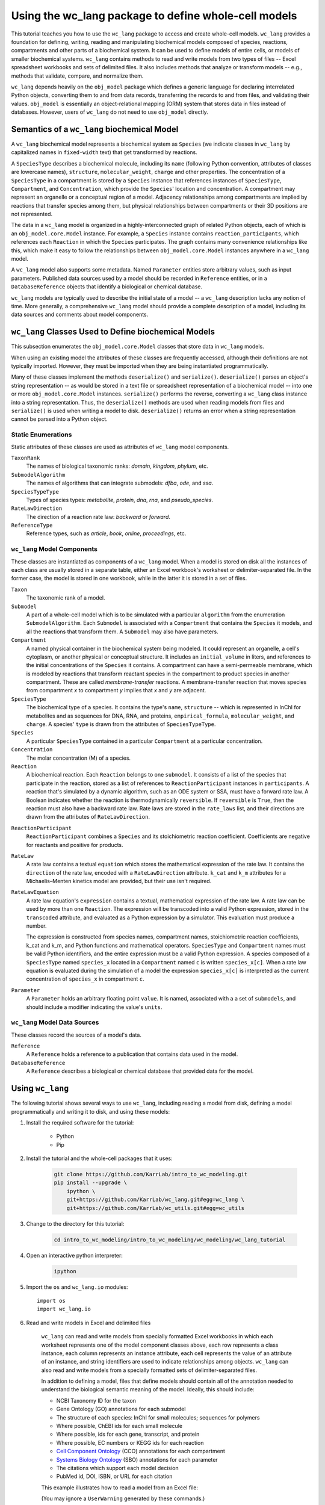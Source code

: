 Using the wc_lang package to define whole-cell models
=======================================================

This tutorial teaches you how to use the ``wc_lang`` package to access and create whole-cell models.
``wc_lang`` provides a foundation for defining, writing, reading and manipulating biochemical models composed of species,
reactions, compartments and other parts of a biochemical system.
It can be used to define models of entire cells, or models of smaller biochemical systems.
``wc_lang`` contains methods to read and write models from two types of files --
Excel spreadsheet workbooks and sets of delimited files. It also includes methods that
analyze or transform models -- e.g., methods that validate, compare, and normalize them.

``wc_lang`` depends heavily on the ``obj_model`` package which defines a generic language for declaring
interrelated Python objects, converting them to and from data records,
transferring the records to and from files, and validating their values.
``obj_model`` is essentially an object-relational mapping (ORM) system that stores data in files
instead of databases.
However, users of ``wc_lang`` do not need to use ``obj_model`` directly.

Semantics of a ``wc_lang`` biochemical Model
----------------------------------------------
A ``wc_lang`` biochemical model represents a biochemical system as ``Species`` (we indicate
classes in ``wc_lang`` by capitalized names in ``fixed-width`` text) that get transformed by reactions.

A ``SpeciesType`` describes a biochemical molecule, including its ``name`` (following Python
convention, attributes
of classes are lowercase names), ``structure``, ``molecular_weight``,
``charge`` and other properties.
The concentration of a ``SpeciesType`` in a compartment is stored by a ``Species`` instance
that references instances of ``SpeciesType``, ``Compartment``, and ``Concentration``, which provide
the ``Species``' location and concentration.
A compartment may represent an organelle or a conceptual region of a model.
Adjacency relationships among compartments are implied by reactions that transfer
species among them, but physical relationships between compartments or their 3D positions
are not represented.

The data in
a ``wc_lang`` model is organized in a highly-interconnected graph of related Python objects, each of
which is an ``obj_model.core.Model`` instance.
For example, a ``Species`` instance contains ``reaction_participants``,
which references each ``Reaction`` in which the ``Species`` participates.
The graph contains many convenience relationships like this, which make it easy to
follow the relationships between ``obj_model.core.Model`` instances anywhere in a ``wc_lang`` model.

A ``wc_lang`` model also supports some metadata.
Named ``Parameter`` entities store arbitrary values, such as input parameters.
Published data sources used by a model should be recorded in ``Reference`` entities,
or in a ``DatabaseReference`` objects that identify a biological or chemical database.

``wc_lang`` models are typically used to describe the initial state of a model -- a ``wc_lang``
description lacks any notion of time.
More generally, a comprehensive ``wc_lang`` model should provide a complete description of a model,
including its data sources and comments about model components.


``wc_lang`` Classes Used to Define biochemical Models
------------------------------------------------------

This subsection enumerates the ``obj_model.core.Model`` classes that store data in ``wc_lang`` models.

When using an existing model the attributes of these classes are frequently accessed, although
their definitions are not typically imported.
However, they must be imported when they are being instantiated programmatically.

Many of these classes implement the methods ``deserialize()`` and ``serialize()``.
``deserialize()`` parses an object's string representation -- as would be stored in a text file or spreadsheet
representation of a biochemical model -- into one or more ``obj_model.core.Model`` instances.
``serialize()`` performs the reverse, converting a ``wc_lang`` class instance into a string representation.
Thus, the ``deserialize()`` methods are used when reading models from files and ``serialize()`` 
is used when writing a model to disk. 
``deserialize()`` returns an error when a string representation cannot be parsed into a
Python object.

Static Enumerations
~~~~~~~~~~~~~~~~~~~

Static attributes of these classes are used as attributes of ``wc_lang`` model components.

``TaxonRank``
    The names of biological taxonomic ranks: *domain*, *kingdom*, *phylum*, etc.

``SubmodelAlgorithm``
    The names of algorithms that can integrate submodels: *dfba*, *ode*, and *ssa*.

``SpeciesTypeType``
    Types of species types: *metabolite*, *protein*, *dna*, *rna*, and *pseudo_species*.

``RateLawDirection``
    The direction of a reaction rate law: *backward* or *forward*.

``ReferenceType``
    Reference types, such as *article*, *book*, *online*, *proceedings*, etc.

``wc_lang`` Model Components
~~~~~~~~~~~~~~~~~~~~~~~~~~~~

These classes are instantiated as components of a ``wc_lang`` model.
When a model is stored on disk all the instances of each class are
usually stored in a separate table, either an Excel workbook's worksheet or delimiter-separated file.
In the former case, the model is stored in one workbook, while in the latter it is stored in a set of files.

``Taxon``
    The taxonomic rank of a model.

``Submodel``
    A part of a whole-cell model which is to be simulated with a particular ``algorithm`` from the
    enumeration ``SubmodelAlgorithm``. Each ``Submodel``
    is associated with a ``Compartment`` that contains the ``Species`` it models, and all the reactions
    that transform them. A ``Submodel`` may also have parameters.

``Compartment``
    A named physical container in the biochemical system being modeled.
    It could represent an organelle, a cell's cytoplasm, or another physical or conceptual structure.
    It includes an ``initial_volume`` in liters,
    and references to the initial concentrations of the ``Species`` it contains.
    A compartment can have a semi-permeable membrane, which is modeled by
    reactions that transform reactant species in the compartment to product species in another compartment.
    These are called *membrane-transfer* reactions. A membrane-transfer reaction that moves
    species from compartment *x* to compartment *y* implies that *x* and *y* are adjacent.

``SpeciesType``
    The biochemical type of a species. It contains the type's ``name``, ``structure`` -- which is
    represented in InChI for metabolites and as sequences for DNA, RNA, and proteins, ``empirical_formula``,
    ``molecular_weight``, and ``charge``. A species' ``type`` is drawn from the attributes of
    ``SpeciesTypeType``.

``Species``
    A particular ``SpeciesType`` contained in a particular ``Compartment`` at a particular concentration.

``Concentration``
    The molar concentration (M) of a species.

``Reaction``
    A biochemical reaction. Each ``Reaction`` belongs to one ``submodel``. It consists of a list
    of the species that participate in the reaction, stored as a list of references to
    ``ReactionParticipant`` instances in ``participants``.
    A reaction
    that's simulated by a dynamic algorithm, such as an ODE system or SSA, must have a forward
    rate law. A Boolean indicates whether the reaction is thermodynamically ``reversible``.
    If ``reversible`` is ``True``, then the reaction must also have a backward rate law. Rate laws are
    stored in the ``rate_laws`` list, and their directions are drawn from the attributes of
    ``RateLawDirection``.

..
    # todo: document the syntax and semantics of a serialized reaction ``participants`` attribute.

``ReactionParticipant``
    ``ReactionParticipant`` combines a ``Species`` and its stoichiometric reaction coefficient.
    Coefficients are negative for reactants and positive for products.

``RateLaw``
    A rate law contains a textual ``equation`` which stores the mathematical expression of the rate law.
    It contains the ``direction`` of the rate law, encoded with a ``RateLawDirection`` attribute.
    ``k_cat`` and ``k_m`` attributes for a Michaelis–Menten kinetics model are provided, but
    their use isn't required.

``RateLawEquation``
    A rate law equation's ``expression`` contains a textual, mathematical expression of the rate law. A rate law can be
    used by more than one ``Reaction``.
    The expression will be transcoded into a valid Python expression, stored in the ``transcoded``
    attribute, and
    evaluated as a Python expression by a simulator. This evaluation must produce a number.

    The expression is constructed from species names, compartment names, stoichiometric
    reaction coefficients, k_cat and k_m, and Python functions and mathematical operators.
    ``SpeciesType`` and ``Compartment`` names must be valid Python identifiers, and the entire
    expression must be a valid Python expression.
    A species composed of a ``SpeciesType`` named
    ``species_x`` located in a ``Compartment`` named ``c`` is written ``species_x[c]``.
    When a rate law equation is evaluated during the simulation of a model the expression ``species_x[c]``
    is interpreted as the current concentration of ``species_x`` in compartment ``c``. 

..
    # todo: expand this documentation of the syntax and semantics of RateLawEquation expressions.

..
    # todo: include biomass component and biomass reaction

``Parameter``
    A ``Parameter`` holds an arbitrary floating point ``value``. It is named, associated with a
    a set of ``submodels``, and should include a modifier indicating the value's ``units``.

``wc_lang`` Model Data Sources
~~~~~~~~~~~~~~~~~~~~~~~~~~~~~~

These classes record the sources of a model's data.

``Reference``
    A ``Reference`` holds a reference to a publication that contains data used in the model.

``DatabaseReference``
    A ``Reference`` describes a biological or chemical database that provided data for the model.


Using ``wc_lang``
-----------------
The following tutorial shows several ways to use ``wc_lang``, including
reading a model from disk, defining a model programmatically and writing it to disk,
and using these models:

#. Install the required software for the tutorial:

    * Python
    * Pip

#. Install the tutorial and the whole-cell packages that it uses:

    .. code-block:: bash

        git clone https://github.com/KarrLab/intro_to_wc_modeling.git
        pip install --upgrade \
            ipython \
            git+https://github.com/KarrLab/wc_lang.git#egg=wc_lang \
            git+https://github.com/KarrLab/wc_utils.git#egg=wc_utils

#. Change to the directory for this tutorial:

    .. code-block:: bash

        cd intro_to_wc_modeling/intro_to_wc_modeling/wc_modeling/wc_lang_tutorial

#. Open an interactive python interpreter:

    .. code-block:: bash

        ipython

#. Import the ``os`` and ``wc_lang.io`` modules::

    import os
    import wc_lang.io

#. Read and write models in Excel and delimited files

    ``wc_lang`` can read and write models from specially formatted Excel workbooks in which each worksheet represents
    one of the model component classes above, each row
    represents a class instance, each column represents an instance attribute, each cell represents the value of an attribute of an
    instance, and string identifiers are used to indicate relationships among objects.
    ``wc_lang`` can also read and write models from a specially formatted sets of delimiter-separated files.

    In addition to defining a model, files that define models should contain all of the annotation needed to understand the biological semantic meaning of
    the model. Ideally, this should include:

    * NCBI Taxonomy ID for the taxon
    * Gene Ontology (GO) annotations for each submodel
    * The structure of each species: InChI for small molecules; sequences for polymers
    * Where possible, ChEBI ids for each small molecule
    * Where possible, ids for each gene, transcript, and protein
    * Where possible, EC numbers or KEGG ids for each reaction
    * `Cell Component Ontology <http://brg.ai.sri.com/CCO>`_ (CCO) annotations for each compartment
    * `Systems Biology Ontology <http://www.ebi.ac.uk/sbo>`_ (SBO) annotations for each parameter
    * The citations which support each model decision
    * PubMed id, DOI, ISBN, or URL for each citation

    This example illustrates how to read a model from an Excel file:

    .. literalinclude:: ../../intro_to_wc_modeling/wc_modeling/wc_lang_tutorial/core.py
        :language: Python
        :start-after: This example illustrates how to read a model from an Excel file
        :lines: 2
        :dedent: 4

    (You may ignore a ``UserWarning`` generated by these commands.)

    If a model file is invalid (for example, it defines two species types with the same id, or
    a concentration that refers to a species type that is not defined), this operation
    will raise an exception which contains a list of all of the errors in the model definition.

    To name a model stored in a set of delimiter-separated files,
    ``wc_lang`` uses a filename `glob pattern <https://docs.python.org/3/library/glob.html>`_
    that matches the files in the set. The supported delimiters
    are *commas* in .csv files and *tabs* in .tsv files. These files use the same
    format as the Excel workbook format, except that each worksheet is stored as a separate file.
    Excel workbooks are easier to read and edit interactively,
    but changes to delimiter-separated files can be tracked in code version control systems such as Git.

    This example illustrates how to write a model to a set of .tsv files:

    .. literalinclude:: ../../intro_to_wc_modeling/wc_modeling/wc_lang_tutorial/core.py
        :language: Python
        :start-after: This example illustrates how to write a model to a set of .tsv files
        :lines: 1-3
        :dedent: 4

    The glob pattern in ``model_filename_pattern`` matches these files::

        example_model-Biomass components.tsv
        example_model-Biomass reactions.tsv
        example_model-Compartments.tsv
        example_model-Concentrations.tsv
        example_model-database references.tsv
        example_model-Model.tsv
        example_model-Parameters.tsv
        example_model-Rate laws.tsv
        example_model-Reactions.tsv
        example_model-References.tsv
        example_model-Species types.tsv
        example_model-Submodels.tsv
        example_model-Taxon.tsv

    in ``examples_dir``, each of which contains a component of the model.

    Continuing the previous example, this command reads this set of .tsv files into a model:

    .. literalinclude:: ../../intro_to_wc_modeling/wc_modeling/wc_lang_tutorial/core.py
        :language: Python
        :start-after: This example illustrates how to read a model from a set of .tsv files
        :lines: 1
        :dedent: 4

    csv files can be used similarly.

#. Access properties of the model

    A ``wc_lang`` model (an instance of ``wc_lang.core.Model``) has multiple attributes:

    .. literalinclude:: ../../intro_to_wc_modeling/wc_modeling/wc_lang_tutorial/core.py
        :language: Python
        :start-after: ``wc_lang`` models have many attributes
        :lines: 1-10
        :dedent: 4

    These provide access to the parts of a ``wc_lang`` model that are directly referenced by a model instance.

    ``wc_lang`` also provides some convenience methods that get all of the elements of a specific type
    which are part of a model. Each of these methods returns a list of the instances of requested type.

    .. literalinclude:: ../../intro_to_wc_modeling/wc_modeling/wc_lang_tutorial/core.py
        :language: Python
        :start-after: ``wc_lang`` also provides many convenience methods
        :lines: 1-10
        :dedent: 4

    For example, ``get_reactions()`` returns a list of all of the reactions in a model's submodels.
    As illustrated below,
    this can be used to obtain the id of each reaction and the name of its submodel:

    .. literalinclude:: ../../intro_to_wc_modeling/wc_modeling/wc_lang_tutorial/core.py
        :language: Python
        :start-after: ``get_reactions()`` returns a list of all of the reactions in a model's submodels
        :lines: 1-4
        :dedent: 4


#. Programmatically build a new model and edit its model properties

    You can also use the classes and methods in ``wc_lang.core`` to programmatically build and edit models.
    While modelers typically will not create models programmatically, creating model components
    in this way gives you a feeling for how models are built and will .

    The following illustrates how to program a trivial model with 1 compartment, 5 species types and one reaction:

    .. literalinclude:: ../../intro_to_wc_modeling/wc_modeling/wc_lang_tutorial/core.py
        :language: Python
        :start-after: The following illustrates how to program a trivial model
        :end-before: The previous illustrates how to program a trivial model
        :dedent: 4

    In this example ``wc_lang.core.SpeciesType(id='atp', name='ATP', model=prog_model)`` instantiates a
    ``SpeciesType`` instance with two string attributes and a ``model`` attribute that references an
    existing model. In addition, this
    expression adds the new ``SpeciesType`` to the model's species types, thereby showing
    how ``obj_model``'s underlying functionality automatically creates bi-directional references
    that make it easy to build and navigate ``wc_lang`` models, and making this assertion hold:

    .. literalinclude:: ../../intro_to_wc_modeling/wc_modeling/wc_lang_tutorial/core.py
        :language: Python
        :start-after: so that this assertion holds
        :lines: 1
        :dedent: 4

    The example above illustrates another way to create and connect model components. Consider the expression::

        atp_hydrolysis.participants.create(
            species=wc_lang.core.Species(species_type=atp, compartment=cytosol), coefficient=-1)

    ``participants`` is a
    `Reaction <https://207-73089754-gh.circle-artifacts.com/0/docs/source/wc_lang.html#wc_lang.core.Reaction>`_
    instance attribute that stores a list of
    `ReactionParticipant <https://207-73089754-gh.circle-artifacts.com/0/docs/source/wc_lang.html#wc_lang.core.ReactionParticipant>`_
    objects. In this expression ``create`` takes keyword arguments for the parameters used to instantiate a
    ``ReactionParticipant``, instantiates a ``ReactionParticipant``, and appends it to the list
    in ``atp_hydrolysis.participants``. These assertions hold after the 5 participants are added to
    the ATP hydrolysis reaction:

    ..
        # todo: need more permanent links to documentation elements

    .. literalinclude:: ../../intro_to_wc_modeling/wc_modeling/wc_lang_tutorial/core.py
        :language: Python
        :start-after: these assertions hold
        :lines: 1-4
        :dedent: 4

    In general, the ``create`` method can be used to add model components to lists of related
    ``wc_lang.BaseModel`` objects. ``create`` takes keyword arguments and uses them to
    initialize the attributes of the component created.
    Thus, if ``obj`` has an attribute ``attr`` that stores a list of
    references to components of type ``X``, this expression will create an instance of ``X`` and
    append it to the list::

        obj.attr.create(**kwargs)

    This simplifies model construction by avoiding creation of unnecessary identifiers for these components.

    Similar code can be used to create any part of a model. All ``wc_lang`` objects that are subclassed from
    ``wc_lang.BaseModel`` (an alias for ``obj_model.core.Model``) can be instantiated in the normal fashion,
    as shown for ``Model``, ``Submodel``, ``Compartment``, ``SpeciesType`` and ``Reaction`` above.
    Each subclass of ``wc_lang.BaseModel`` contains a ``Meta`` attribute that is a class which
    stores meta information about the subclass.
    The attributes that can be initialized when a ``wc_lang.BaseModel`` class is instantiated can be
    obtained from the class' ``Meta`` attribute, which is a dictionary that maps from attribute name to attribute instance:

    .. literalinclude:: ../../intro_to_wc_modeling/wc_modeling/wc_lang_tutorial/core.py
        :language: Python
        :start-after: The attribues that can be initialized when a ``wc_lang.BaseModel`` class is instantiated
        :lines: 1-4
        :dedent: 4

    For example, ``Reaction`` has the following attributes in ``wc_lang.core.Reaction.Meta.attributes.keys()``::

        ['comments', 'id', 'max_flux', 'min_flux', 'name', 'participants', 'references',
            'reversible', 'submodel']

    These attributes can also be set programmatically:

    .. literalinclude:: ../../intro_to_wc_modeling/wc_modeling/wc_lang_tutorial/core.py
        :language: Python
        :start-after: The following illustrates how to edit a model programmatically
        :lines: 1-2
        :dedent: 4

#. Viewing Models and their attributes

    All ``wc_lang.BaseModel`` instances can be viewed with ``pprint()``, which outputs an indented
    representation that shows the attributes of a model, and indents and outputs connected models.
    To constrain the size of its output
    ``pprint()`` outputs the graph of interconnected models to a depth of ``max_depth``, which
    defaults to 3.
    Model nodes at depth ``max_depth+1`` are represented by ``<class name>: ...``, while deeper models
    are not traversed. And models re-encountered by ``pprint()`` are elided by
    ``<attribute name>: --``.
    For example, after creating the reaction ``atp_hydrolysis`` above this expression

    .. literalinclude:: ../../intro_to_wc_modeling/wc_modeling/wc_lang_tutorial/core.py
        :language: Python
        :start-after: pprint example
        :lines: 1
        :dedent: 4

    creates this output::

        ReactionParticipant:
           species:
              Species:
                 species_type:
                    SpeciesType: ...
                 compartment:
                    Compartment: ...
                 concentration: None
                 rate_law_equations:
                 reaction_participants:
           coefficient: -1
           reactions:
              Reaction:
                 id: atp_hydrolysis
                 name: ATP hydrolysis
                 submodel: None
                 participants:
                    ReactionParticipant: ...
                    ReactionParticipant: ...
                    ReactionParticipant: ...
                    ReactionParticipant: ...
                 reversible: False
                 min_flux: nan
                 max_flux: nan
                 comments: example comments
                 references:
                 database_references:
                 objective_functions:
                 rate_laws:

    This shows that the first ``ReactionParticipant`` in ``atp_hydrolysis`` has the attributes
    species, coefficient,
    and reactions, that the coefficient is -1, and that reactions is a list with one element which is
    the ``atp_hydrolysis`` reaction itself.

    ..
        # todo:
        #. Finding model components

            In addition to being accessed via direct references, model components can be found by a search API.

#. Validating a programmatically generated Model

    The ``wc_lang.core.Model.validate`` method determines whether a model is valid. If
    the model is invalid validate return a list of all of the model's errors. It performs the following checks:

    * Check that only one model and taxon are defined
    * Check that each submodel, compartment, species type, reaction, and reference is defined only once
    * Check that each the species type and compartment referenced in each concentration and reaction exist
    * Check that values of the correct types are provided for each attribute

        * ``wc_lang.core.Compartment.initial_volume``: float
        * ``wc_lang.core.Concentration.value``: float
        * ``wc_lang.core.Parameter.value``: float
        * ``wc_lang.core.RateLaw.k_cat``: float
        * ``wc_lang.core.RateLaw.k_m``: float
        * ``wc_lang.core.Reaction.reversible``: bool
        * ``wc_lang.core.ReactionParticipant.coefficient``: float
        * ``wc_lang.core.Reference.year``: integer
        * ``wc_lang.core.SpeciesType.charge``: integer
        * ``wc_lang.core.SpeciesType.molecular_weight``: float

    * Check that valid values are provided for each enumerated attribute

        * ``wc_lang.core.RateLaw.direction``
        * ``wc_lang.core.Reference.type``
        * ``wc_lang.core.SpeciesType.type``
        * ``wc_lang.core.Submodel.algorithm``
        * ``wc_lang.core.Taxon.rank``

    This example illustrates how to validate ``prog_model``:

    .. literalinclude:: ../../intro_to_wc_modeling/wc_modeling/wc_lang_tutorial/core.py
        :language: Python
        :start-after: This example illustrates how to validate ``prog_model``
        :lines: 1
        :dedent: 4

#. Compare and difference Models

    ``wc_lang`` provides methods that determine if two models are semantically equal and report any semantic
    differences between two models. The ``is_equal`` method determines if two models are semantically equal
    (the two models recursively have the same attribute values, ignoring the order of the attributes which has
    no semantic meaning). The following code compares the semantic equality of
    ``model`` and ``model_from_tsv``. Since ``model_from_tsv`` was generated by writing ``model``
    to tsv files, ``is_equal`` should return ``True``:

    .. literalinclude:: ../../intro_to_wc_modeling/wc_modeling/wc_lang_tutorial/core.py
        :language: Python
        :start-after: compare the semantic equality of ``model`` and ``model_from_tsv``
        :lines: 1
        :dedent: 4

    The ``difference`` method produces a textual description of the differences between two models. The following
    code excerpt prints the differences between ``model`` and ``model_from_tsv``. Since they are
    equal, the differences should be the empty string:

    .. literalinclude:: ../../intro_to_wc_modeling/wc_modeling/wc_lang_tutorial/core.py
        :language: Python
        :start-after: produces a textual description of the differences between two models
        :lines: 1
        :dedent: 4

#. Normalize ``model`` into a reproducible order to facilitate reproducible numerical simulations

    The attribute order has no semantic meaning in ``wc_lang``. However, numerical simulation results derived from
    models described in ``wc_lang`` can be sensitive to the attribute order. To facilitate reproducible simulation results,
    ``wc_lang`` provides a ``normalize`` to sort models into a reproducible order.

    The following code excerpt will normalize ``model`` into a reproducible order:

    .. literalinclude:: ../../intro_to_wc_modeling/wc_modeling/wc_lang_tutorial/core.py
        :language: Python
        :start-after: The following code excerpt will normalize ``model`` into a reproducible order
        :lines: 1
        :dedent: 4

#. Please see `http://code.karrlab.org <http://code.karrlab.org/>`_ for documentation of the entire ``wc_lang`` API.


..
    # todo: Furthermore, ``obj_model`` automatically creates reverse references for 
    reference attributes 

..
    Complete and add this section:
    #. Examine model global consistency

    While the schema ensures that a model provided by ``wc_lang`` has local integrity it does not
    evaluate global integrity. For example, we can infer the compartment which each submodel
    represents by looking at the compartments of the reactants in the submodel's species.
    But a submodel should not represent reactions in multiple compartments.
    The function ``infer_submodel_compartments`` below evaluates this consistency.

    This and other global model
    properties must be checked after a model is instantiated. Other such properties include:

